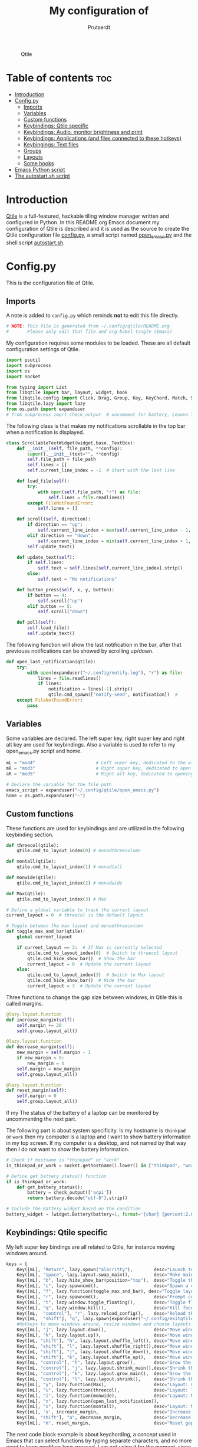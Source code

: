 #+TITLE: My configuration of
#+STARTUP: show everything
#+STARTUP: inlineimages
#+auto_tangle: t
#+AUTHOR: Prutserdt

#+CAPTION: Qtile
#+ATTR_HTML: :alt Qtile :title Qtile :align center :width 400px
[[file:Qtile.png]]

* Table of contents :toc:
- [[#introduction][Introduction]]
- [[#configpy][Config.py]]
  - [[#imports][Imports]]
  - [[#variables][Variables]]
  - [[#custom-functions][Custom functions]]
  - [[#keybindings-qtile-specific][Keybindings: Qtile specific]]
  - [[#keybindings-audio-monitor-brightness-and-print][Keybindings: Audio, monitor brightness and print]]
  - [[#keybindings-applications-and-files-connected-to-these-hotkeys][Keybindings: Applications (and files connected to these hotkeys)]]
  - [[#keybingings-text-files][Keybingings: Text files]]
  - [[#groups][Groups]]
  - [[#layouts][Layouts]]
  - [[#some-hooks][Some hooks]]
- [[#emacs-python-script][Emacs Python script]]
- [[#the-autostartsh-script][The autostart.sh script]]

* Introduction
[[http://www.qtile.org/][Qtile]] is a full-featured, hackable tiling window manager written and configured in Python. In this README.org Emacs document my configuration of Qtile is described and it is used as the source to create the Qtile configuration file [[https://github.com/Prutserdt/dotfiles/blob/master/.config/qtile/config.py][config.py]], a small script named [[https://github.com/Prutserdt/dotfiles/blob/master/.config/qtile/open_emacs.py][open_emacs.py]] and the shell script [[https://github.com/Prutserdt/dotfiles/blob/master/.config/qtile/autostart.sh][autostart.sh]].

* Config.py
This is the configuration file of Qtile.
** Imports
A note is added to ~config.py~ which reminds *not* to edit this file directly.
#+BEGIN_SRC python :tangle config.py :results none :eval never
# NOTE: This file is generated from ~/.config/qtile/README.org
#       Please only edit that file and org-babel-tangle (Emacs)
#+END_SRC

My configuration requires some modules to be loaded. These are all default configuration settings of Qtile.
#+BEGIN_SRC python :tangle config.py :results none :eval never
import psutil
import subprocess
import os
import socket

from typing import List
from libqtile import bar, layout, widget, hook
from libqtile.config import Click, Drag, Group, Key, KeyChord, Match, Screen, ScratchPad, DropDown
from libqtile.lazy import lazy
from os.path import expanduser
# from subprocess imprt check_output  # uncomment for battery, Lenovo Thinkpad
#+END_SRC

The following class is that makes my notifications scrollable in the top bar when a notification is displayed.
#+BEGIN_SRC python :tangle config.py :results none :eval never
class ScrollableTextWidget(widget.base._TextBox):
    def __init__(self, file_path, **config):
        super().__init__(text="", **config)
        self.file_path = file_path
        self.lines = []
        self.current_line_index = -1  # Start with the last line

    def load_file(self):
        try:
            with open(self.file_path, "r") as file:
                self.lines = file.readlines()
        except FileNotFoundError:
            self.lines = []

    def scroll(self, direction):
        if direction == "up":
            self.current_line_index = max(self.current_line_index - 1, -len(self.lines))
        elif direction == "down":
            self.current_line_index = min(self.current_line_index + 1, -1)
        self.update_text()

    def update_text(self):
        if self.lines:
            self.text = self.lines[self.current_line_index].strip()
        else:
            self.text = "No notifications"

    def button_press(self, x, y, button):
        if button == 4:
            self.scroll("up")
        elif button == 5:
            self.scroll("down")

    def poll(self):
        self.load_file()
        self.update_text()
#+END_SRC

The following function will show the last notification in the bar, after that previouss notifications can be showed by scrolling up/down.
# Define the ScrollableTextWidget
#+BEGIN_SRC python :tangle config.py :results none :eval never
def open_last_notification(qtile):
    try:
        with open(expanduser("~/.config/notify.log"), "r") as file:
            lines = file.readlines()
            if lines:
                notification = lines[-1].strip()
                qtile.cmd_spawn(["notify-send", notification])  #
    except FileNotFoundError:
        pass
#+END_SRC

** Variables
Some variables are declared. The left super key, right super key and right alt key are used for keybindings. Also a variable is used to refer to my open_emacs.py script and home.
#+BEGIN_SRC python :tangle config.py :results none :eval never
mL = "mod4"                       # Left super key, dedicated to the windowmanager
mR = "mod3"                       # Right super key, dedicated to open applications
aR = "mod5"                       # Right alt key, dedicated to opening of files

# Declare the variable for the file path
emacs_script = expanduser("~/.config/qtile/open_emacs.py")
home = os.path.expanduser("~")
#+END_SRC

** Custom functions
These functions are used for keybindings and are utilized in the following keybinding section.
#+BEGIN_SRC python :tangle config.py :eval never
def threecol(qtile):
    qtile.cmd_to_layout_index(0) # monadthreecolumn

def montall(qtile):
    qtile.cmd_to_layout_index(1) # monadtall

def monwide(qtile):
    qtile.cmd_to_layout_index(2) # monadwide

def Max(qtile):
    qtile.cmd_to_layout_index(3) # Max

# Define a global variable to track the current layout
current_layout = 0  # threecol is the default layout

# Toggle between the max layout and monadthreecolumn
def toggle_max_and_bar(qtile):
    global current_layout

    if current_layout == 3:  # If Max is currently selected
        qtile.cmd_to_layout_index(0)  # Switch to threecol layout
        qtile.cmd_hide_show_bar()  # Show the bar
        current_layout = 0  # Update the current layout
    else:
        qtile.cmd_to_layout_index(3)  # Switch to Max layout
        qtile.cmd_hide_show_bar()  # Hide the bar
        current_layout = 3  # Update the current layout
#+END_SRC

Three functions to change the gap size between windows, in Qtile this is called margins.
#+BEGIN_SRC python :tangle config.py :eval never
@lazy.layout.function
def increase_margin(self):
    self.margin += 20
    self.group.layout_all()

@lazy.layout.function
def decrease_margin(self):
    new_margin = self.margin - 1
    if new_margin < 0:
        new_margin = 0
    self.margin = new_margin
    self.group.layout_all()

@lazy.layout.function
def reset_margin(self):
    self.margin = 0
    self.group.layout_all()
#+END_SRC

If my The status of the battery of a laptop can be monitored by uncommenting the next part.

The following part is about system specificity. Is my hostname is =thinkpad= or =work= then my computer is a laptop and I want to show battery information in my top screen. If my computer is a desktop, and not named by that way then I do not want to show the battery information.
#+BEGIN_SRC python :tangle config.py :results none :eval never
# Check if hostname is "thinkpad" or "work"
is_thinkpad_or_work = socket.gethostname().lower() in ["thinkpad", "work"]

# Define get_battery_status() function
if is_thinkpad_or_work:
    def get_battery_status():
        battery = check_output(['acpi'])
        return battery.decode("utf-8").strip()

# Include the Battery widget based on the condition
battery_widget = [widget.Battery(battery=1, format='{char} {percent:2.0%}', update_interval=30)] if is_thinkpad_or_work else []

#+end_src



** Keybindings: Qtile specific
My left super key bindings are all related to Qtile, for instance moving windows around.
#+BEGIN_SRC python :tangle config.py :results none :eval never
keys = [
    Key([mL], "Return", lazy.spawn("alacritty"),        desc="Launch terminal in new window"),
    Key([mL], "space", lazy.layout.swap_main(),         desc="Make main window of selected window"),
    Key([mL], "b", lazy.hide_show_bar(position="top"),  desc="Toggle the bar"),
    Key([mL], "c", lazy.spawncmd(),                     desc="Spawn a command using a prompt widget"),
    Key([mL], "f", lazy.function(toggle_max_and_bar), desc="Toggle layout and bar"),
    Key([mL], "r", lazy.spawncmd(),                     desc="Prompt commands from taskbar"),
    Key([mL], "t", lazy.window.toggle_floating(),       desc="Toggle floating state"),
    Key([mL], "q", lazy.window.kill(),                  desc="Kill focused window"),
    Key([mL,  "control"], "r", lazy.reload_config(),    desc="Reload the Qtile configuration"),
    Key([mL,  "shift"], "q", lazy.spawn(expanduser("~/.config/exitqtile.sh")), desc="Shutdown Qtile by a shellscript with dmenu options"),
    #Hotkeys to move windows around, resize windows and choose layouts
    Key([mL], "j", lazy.layout.down(),                  desc="Move window focus down"),
    Key([mL], "k", lazy.layout.up(),                    desc="Move window focus up"),
    Key([mL, "shift"], "h", lazy.layout.shuffle_left(), desc="Move window to the left"),
    Key([mL, "shift"], "l", lazy.layout.shuffle_right(),desc="Move window to the right"),
    Key([mL, "shift"], "j", lazy.layout.shuffle_down(), desc="Move window down"),
    Key([mL, "shift"], "k", lazy.layout.shuffle_up(),   desc="Move window up"),
    Key([mL, "control"], "h", lazy.layout.grow(),       desc="Grow the selected window"),
    Key([mL, "control"], "j", lazy.layout.shrink_main(),desc="Shrink the main window"),
    Key([mL, "control"], "k", lazy.layout.grow_main(),  desc="Grow the main window"),
    Key([mL, "control"], "l", lazy.layout.shrink(),     desc="Shrink the selected window"),
    Key([mL], "y", lazy.function(Max),                  desc="Layout: max"),
    Key([mL], "u", lazy.function(threecol),             desc="Layout: Threecolumn  without margins"),
    Key([mL], "i", lazy.function(monwide),              desc="Layout: MonadWide no margins"),
    Key([mL], "n", lazy.function(open_last_notification)),
    Key([mL], "o", lazy.function(montall),              desc="Layout: MonadTall no margins"),
    Key([mL], 'a', increase_margin,                     desc="Increase gaps"),
    Key([mL, "shift"], "a", decrease_margin,            desc="Decrease gaps"),
    Key([mL], "m", reset_margin,                        desc="Reset gaps to zero"),
#+END_SRC

The next code block example is about keychording, a concept used in Emacs that can select functions by typing separate characters, and no more need to keep modifyer keys pressed. I am not using it for the moment, since it can be a bit confusing and not clear enough when the keychord mode is selected. I keep this here just for future reference.
#+BEGIN_SRC :results none :eval never
 KeyChord([mL], "m", [      # testje, keychording werkt!! :-)
     Key([], "u",lazy.spawn("amixer -q set Master 5%+")),
     Key([], "i",lazy.spawn("amixer -q set Master 5%-")),
     ],
     mode="Margins" # als je mode kiest dan moet je eruit met escape....
     ),
#+END_SRC

** Keybindings: Audio, monitor brightness and print
Hotkeys to control the volume, muting, printscreen, OCR from printscreen and change monitor brightness and color.
#+BEGIN_SRC python :tangle config.py :results none :eval never
    # Hotkeys for audio and printscreen
    Key([], "XF86AudioRaiseVolume", lazy.spawn('amixer -q set Master 5%+'), lazy.spawn('notify-send -t 6000 " 🔊 Volume increased"')),
    Key([], "XF86AudioLowerVolume", lazy.spawn("amixer -q set Master 5%-"), lazy.spawn('notify-send -t 6000 "🔈 Volume decreased"')),
    Key([], "XF86AudioMute", lazy.spawn("amixer -q set Master toggle"), lazy.spawn('notify-send -t 6000 "🔇 Volume muting toggled"')),
    Key([], "Print", lazy.spawn("xfce4-screenshooter -r -s " + expanduser("~/Downloads")), lazy.spawn('notify-send -t 6000 "Running xfce4-screenshooter, please select area with your mouse to make a screenshot"')),
    Key(["shift"], "Print", lazy.spawn(expanduser("~/.config/screenshot2text.sh"))),
    # The following hotkeys of my Redox keyboard are free to be used..!
    # Key([], "XF86Launch5", lazy.spawn(''), lazy.spawn('notify-send -t 6000 ""')),
    # Key([], "XF86Launch6", lazy.spawn(''), lazy.spawn('notify-send -t 6000 ""')),
    # Key([], "XF86Launch7", lazy.spawn(''), lazy.spawn('notify-send -t 6000 ""')),
    Key([], "XF86Launch8", lazy.spawn('xmodmap $HOME/.config/kbswitch && xset r rate 300 80'), lazy.spawn('notify-send -t 6000 "⌨️Keyboard settings changed (kbswitch)"')),
    Key([], "XF86Launch9", lazy.spawn(expanduser("~/.config/resetRGB.sh"))),
    Key([], "XF86MonBrightnessUp", lazy.spawn(expanduser("~/.config/incrMonitorBrightness.sh"))),
    Key([], "XF86MonBrightnessDown", lazy.spawn(expanduser("~/.config/decrMonitorBrightness.sh"))),
#+END_SRC

** Keybindings: Applications (and files connected to these hotkeys)
Right super key to open applications. Shift is used to update the application.
#+BEGIN_SRC python :tangle config.py :results none :eval never
    # Open applications
    Key([mR], "a",
        lazy.spawn("python " + expanduser("~/.config/aandelen.py")),
        lazy.spawn(f"python3 {emacs_script} {expanduser('~/Stack/Documenten/Aandelen/aandelen_log.org')}"),
        desc="Open in emacs: run het python aandelen script en open het aandelen log"),
    Key([mR], "b", lazy.spawn(expanduser("~/.config/dmenuinternet.sh"))), # browser via dmenu, related to 'urls'
    Key([mR], "c", lazy.spawn(expanduser("~/.config/clipboard_dm.sh"))), # copy/paste clipoard
    Key([mR], "d", lazy.spawn(expanduser("~/.config/dmenuapps.sh"))),
    Key([mR, "shift"], "d", lazy.spawn(expanduser("~/.config/dmenuUpdate.sh"))),
    Key([mR], "e", lazy.spawn("emacsclient -c -n -a 'emacs'")),
    Key([mR], "f", lazy.spawn("firefox")),
    Key([mR], "g", lazy.spawn("gimp")),
    Key([mR], "h", lazy.spawn(expanduser("~/.config/bitcoin_notification.py"))),
    Key([mR], "k", lazy.spawn("keepass")),
    Key([mR, "shift"], "k", lazy.spawn(expanduser("~/.config/dmenukill.sh"))),
    Key([mR], "m", lazy.spawn("mousepad")),
    Key([mR], "p", lazy.spawn(expanduser("~/.config/dm_image_to_maps.sh"))), # show location of picture in google maps
    Key([mR, "shift"], "p", lazy.spawn(expanduser("~/.config/dm_move_images.sh"))), # show location of picture in google maps
    Key([mR], "s", lazy.spawn("xfce4-screenshooter -s " + expanduser("~~/Downloads"))),
    Key([mR, "shift"], "s", lazy.spawn("signal-desktop --start-in-tray --use-tray-icon")),
    Key([mR], "t", lazy.spawn(expanduser("~/.config/dmenuthunar.sh"))), # related to 'directories'
    Key([mR], "u", lazy.spawn(expanduser("~/.config/dmenuunicode.sh"))), # related to 'unicode'
    Key([mR], "v", lazy.spawn("alacritty -e vim")),
    Key([mR], "w", lazy.spawn(expanduser("~/.config/dmenuwallpaper.sh"))),
#+END_SRC

** Keybingings: Text files
The right alt key is used to open text files in Emacs.
#+BEGIN_SRC python :tangle config.py :results none :eval never
    # Open text files in emacs
    Key([aR], "a", lazy.spawn(f"python3 {emacs_script} {expanduser('~/Stack/Documenten/Aandelen/aandelen_log.org')}")),
    Key([aR], "b", lazy.spawn(f"python3 {emacs_script} {expanduser('~/Stack/Command_line/urls')}")), # related to dmenuinternet.sh
    Key([aR], "c", lazy.spawn(f"python3 {emacs_script} {expanduser('~/Stack/Command_line/commands.org')}")),
    Key([aR], "d", lazy.spawn(expanduser("~/.config/dmenuemacs.sh"))),
    Key([aR], "e", lazy.spawn(f"python3 {emacs_script} {expanduser('~/.doom.d/README.org')}")),
    Key([aR], "i", lazy.spawn(f"python3 {emacs_script} {expanduser('~/.config/i3/config')}")),
    Key([aR], "n", lazy.spawn(f"python3 {emacs_script} {expanduser('~/.newsboat/config')}")),
    Key([aR], "p", lazy.spawn(f"python3 {emacs_script} {expanduser('~/Stack/Code/git/PowerStrike_code/README.org')}")),
    Key([aR], "q", lazy.spawn(f"python3 {emacs_script} {expanduser('~/.config/qtile/README.org')}")),
    Key([aR], "r", lazy.spawn(f"python3 {emacs_script} {expanduser('~/README.org')}")), # github readme
    Key([aR], "s", lazy.spawn(f"python3 {emacs_script} {expanduser('~/.config/README.org')}")),  # shell scripts readme
    Key([aR, "shift"], "t", lazy.spawn(f"python3 {emacs_script} {expanduser('~/Stack/Command_line/textfiles')}")),
    Key([aR], "t", lazy.spawn(f"python3 {emacs_script} {expanduser('~/Stack/Command_line/directories')}")),  # related to dmenuthunar.sh
    Key([aR], "u", lazy.spawn(f"python3 {emacs_script} {expanduser('~/.config/unicode')}")),  # related to dmenuunicode.sh
    Key([aR], "v", lazy.spawn(f"python3 {emacs_script} {expanduser('~/.vimrc')}")),
    Key([aR], "w", lazy.spawn(expanduser("~/.config/wololo.sh"))),
    Key([aR], "x", lazy.spawn(f"python3 {emacs_script} {expanduser('~/.xinitrc')}")),
    Key([aR], "z", lazy.spawn(f"python3 {emacs_script} {expanduser('~/.zshrc')}")),
]
#+END_SRC

** Groups
The workspaces are described here, which are called Groups in Qtile. I don't need more then four groups so I limited it to that.
#+BEGIN_SRC python :tangle config.py :results none :eval never
groups = [Group(i) for i in "1234"]

for i in groups:
    keys.extend(
        [
            Key(
                [mL],      # mL + letter of group = switch to group
                i.name,
                lazy.group[i.name].toscreen(),
                desc="Switch to group {}".format(i.name),
            ),
            # Move and follow focused window to group
            Key(
                [mL, "shift"],
                i.name,
                lazy.window.togroup(i.name,switch_group=True), #True=follow window
                desc="Move and follow the focused window to group {}".format(i.name),
            ),
            # Exactly the same as above, but don't follow the moved window to group
            Key(
                [mL, "control", "shift"],
                i.name,
                lazy.window.togroup(i.name),
                desc="Move the focused window to group {}".format(i.name),
            ),
        ]
    )

groups.append(
    ScratchPad("scratchpad", [
        DropDown("1", "qalculate-gtk", x=0.0, y=0.0, width=0.2, height=0.3,
                 on_focus_lost_hide=False),
    ])
)

is_thinkpad = socket.gethostname().lower() in ["thinkpad"]

if is_thinkpad:
    keys.extend([
        Key([], "XF86Favorites", lazy.group["scratchpad"].dropdown_toggle("1"))
    ])
else:
    keys.extend([
        Key([], "XF86Calculator", lazy.group["scratchpad"].dropdown_toggle("1"), lazy.spawn('notify-send -t 60000 " Running qalculate-gtk"'))
    ])

#NOTE: modified:
#keys.extend([
#    Key([], "XF86Calculator", lazy.group["scratchpad"].dropdown_toggle("1"), lazy.spawn('notify-send -t 60000 " Running qalculate-gtk"')) if not is_thinkpad else Key([], "XF86Favorites", lazy.group["scratchpad"].dropdown_toggle("1"))
#])

layout_theme = {"border_width": 2,
                "border_focus":  "#d75f5f",
                "border_normal": "#282C35", #966363
                "min_ratio": 0.05, "max_ratio": 0.9,
                "new_client_position":'bottom',
                }

layout_theme_max = {"border_width": 0,
                "border_focus": False,
                "min_ratio": 0.05, "max_ratio": 0.9,
                "new_client_position":'bottom',
                }

# A separate theme for floating mode, different color, thicker border width
floating_theme = {"border_width": 3,
                "border_focus": "#98BE65",  #98C379= groen
                "border_normal": "#006553",
                }
#+END_SRC

** Layouts
I mainly use the MonadThreeCol layout, which is similar to DWM's centered master and can switch to tall and wide mode and use gaps or no gaps for these layouts.
Make sure that networkmanager is installed and that nm-applet is part of the autostart.sh, no need to add extras to the top bar.
#+BEGIN_SRC python :tangle config.py :results none :eval never
layouts = [
   layout.MonadThreeCol(**layout_theme),
   layout.MonadTall(**layout_theme),
   layout.MonadWide(**layout_theme),
   layout.Max(**layout_theme_max),  # Set border_focus to False for Max layout
]

widget_defaults = dict(
    font="hack",
    fontsize=12,
    padding=3,
)
extension_defaults = widget_defaults.copy()

screens = [
    Screen(
        top=bar.Bar(
            [
                widget.GroupBox(foreground="#555555"),
                widget.CurrentLayout(foreground="#777777"),
                widget.Prompt(foreground="#777777"),
                widget.WindowName(),
                widget.Chord(
                    chords_colors={
                        "launch": ("#ff0000", "#ffffff"),
                    },
                    name_transform=lambda name: name.upper(),
                ),
                widget.Notify(foreground="#ff966c"),
                ScrollableTextWidget(
                    file_path="~/.config/notify.log",
                    foreground="#ff966c"),  # Use the widget here
                widget.Systray(),
                widget.QuickExit(foreground="#888888"),
            ] + battery_widget + [
                widget.OpenWeather(
                    app_key="4cf3731a25d1d1f4e4a00207afd451a2",
                    cityid="2759661",
                    format='{main_temp}°C {icon}',
                    foreground="#888888",
                    metric=True,
                    mouse_callbacks={"Button1": lazy.spawn("xdg-open https://buienradar.nl"), "Button3": lazy.spawn("xdg-open https://openweathermap.org/city/2759661")}
                ),
                widget.Volume(foreground="#d75f5f"),
                widget.Clock(format="%d%b%y %H:%M",
                             foreground="#888888",
                             mouse_callbacks={"Button1": lazy.spawn("xdg-open https://www.timeanddate.com/calendar/")}
                ),
            ],
            24,
            opacity=0.85,
        ),
    ),
]

# Drag floating layouts.
mouse = [
    Drag([mL], "Button1",
        lazy.window.set_position_floating(), start=lazy.window.get_position()
        ),
    Drag([mL], "Button3",
        lazy.window.set_size_floating(), start=lazy.window.get_size()
        ),
    Click([mL], "Button2",
        lazy.window.bring_to_front()
        ),
]

dgroups_key_binder = None
dgroups_app_rules = []  # type: List
follow_mouse_focus = True
bring_front_click = False
cursor_warp = False
floating_layout = layout.Floating(**floating_theme,
    float_rules=[
        # Run utility of `xprop` to see the wm class and name of an X client
        ,*layout.Floating.default_float_rules,
        Match(wm_class="gimp"),      # gimp image editor
        Match(wm_class="keepass2"),  # keepass password editor
    ],
)

auto_fullscreen = False
focus_on_window_activation = "smart"
reconfigure_screens = True

auto_minimize = True # for steam games

#+END_SRC

** Some hooks
A startup script is ran after startup of Qtile and the window swallowing is set here to swallow the terminal window when an application is started in it (which is reopened after closing of the applications).
#+BEGIN_SRC python :tangle config.py :eval never
@hook.subscribe.layout_change
def update_current_layout(layout):
    global current_layout
    current_layout = layout.index()

# Startup script
@hook.subscribe.startup_once
def start_once():
    home = os.path.expanduser("~")
    subprocess.call([home + "/.config/qtile/autostart.sh"])
    home = os.path.expanduser("~")
#    subprocess.call([expanduser("~/.config/qtile/autostart.sh")])

# swallow window when starting application from terminal
@hook.subscribe.client_new
def _swallow(window):
    pid = window.window.get_net_wm_pid()
    ppid = psutil.Process(pid).ppid()
    cpids = {
        c.window.get_net_wm_pid(): wid for wid, c in window.qtile.windows_map.items()
    }
    for i in range(5):
        if not ppid:
            return
        if ppid in cpids:
            parent = window.qtile.windows_map.get(cpids[ppid])
            parent.minimized = True
            window.parent = parent
            return
        ppid = psutil.Process(ppid).ppid()

@hook.subscribe.client_killed
def _unswallow(window):
    if hasattr(window, 'parent'):
        window.parent.minimized = False

wmname = "LG3D"
#+END_SRC

* Emacs Python script
The next piece of code is written to a separate script, named [[https://github.com/Prutserdt/dotfiles/blob/master/.config/qtile/open_emacs.py][open_emacs.py]], and is used to open text files in emacs. A note is added to ~open_emacs.py~ which reminds *not* to edit this file directly.
#+BEGIN_SRC python :tangle open_emacs.py :results none :eval never
# NOTE: This file is generated from ~/.config/qtile/README.org
#       Please only edit that file and org-babel-tangle (Emacs)
#+END_SRC

First the required libraries are imported.
#+BEGIN_SRC python :tangle open_emacs.py :eval never
#!/usr/bin/env python3
import subprocess
import sys
#+END_SRC

The script is using two funtions, the first one is checking if emacs is already running
#+BEGIN_SRC python :tangle open_emacs.py :eval never
def is_emacsclient_running():
    try:
        subprocess.check_output(["pgrep", "-f", "emacsclient -c -a emacs"])
#       subprocess.check_output(["pgrep", "-f", "emacs*"])
        return True
    except subprocess.CalledProcessError:
        return False
#+END_SRC

The second function is to open a files with Emacs. If the client is running then is should open the current emacsclient and else open a separate emacsclient.
#+BEGIN_SRC python :tangle open_emacs.py :eval never
def open_file_with_emacs(FILENAME):
    if is_emacsclient_running():
        subprocess.run(["emacsclient", "-n", FILENAME])
    else:
        subprocess.run(["emacsclient", "-c", "-a", "emacs", FILENAME])
#        subprocess.run(["emacs", FILENAME])
    # Send a message to Emacs and notify-send what was done
    subprocess.run(["emacsclient", "-e", f'(message "Emacs opened {FILENAME}")'])
    subprocess.run(["notify-send", f"Emacs opened '{FILENAME}'"])
#+END_SRC

The code execution starts here and the code will only run if the filename is a single one (sys.argv !=2).
#+BEGIN_SRC python :tangle open_emacs.py :eval never
if __name__ == "__main__":
    if len(sys.argv) != 2:
        sys.exit(1)

    FILENAME = sys.argv[1]
    open_file_with_emacs(FILENAME)
#+END_SRC

* The autostart.sh script
This shell script is called in the config.py script and is autostarting some services when Qtile starts.

Again a note is added and this time to ~autostart.sh~ to *not* edit this file directly.
#+BEGIN_SRC sh :tangle autostart.sh :eval no :tangle-mode (identity #o755)
#!/bin/bash
# NOTE: This file is generated from ~/.config/qtile/README.org
#       Please only edit that file and org-babel-tangle (Emacs)
#+END_SRC

The us keyboard map is selected and my Alt/Super/Escape keys are changed. With ~xset~ the keyrepeats are increased. Picom is handling the transparancy and the Emacs daemon is started. nm-applet is the NetworkManager applet. Signal is also opened in the tray with the icon.
#+BEGIN_SRC sh :tangle autostart.sh :eval no :tangle-mode (identity #o755)
setxkbmap us &&
$HOME/.config/notify-log.sh $HOME/.config/notify.log && # writing notification to a logfile
#xset r rate 300 80 &
picom -b &
emacs --daemon &
nm-applet &
thunar --daemon &
sleep 0.2
$HOME/.config/keyboard-config.sh &
#xmodmap $HOME/.config/rdxswitch
sleep 0.2
xmodmap $HOME/.config/kbswitch
#signal-desktop --start-in-tray --use-tray-icon &
#$HOME/.config/stack_startup.sh & # Shell script to search for current Stack AppImage
## Next section is for my virtual machine. Uncomment all below and remove the part on the top.
## setxkbmap us &
## xmodmap $HOME/.config/kbswitch &
## $HOME/.config/notify-log.sh $HOME/.config/notify.log && # writing notification to a logfile
## xrandr --output Virtual-1 --mode 1920x1080 &&
## /usr/bin/emacs --daemon &
## feh --bg-fill ~/Stack/Afbeeldingen/Wallpapers/wp4831363-retro-sunset-wallpapers.jpg &&
## nm-applet &
## picom -b  &
## thunar --daemon & # moved here otherwise screen does not load properly
## xset r rate 300 80 & # moved here otherwise screen does not load properly
## VboxClient --clipboard &&
## VboxClient --draganddrop
#+end_src
